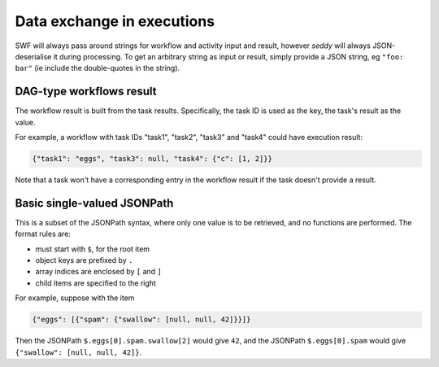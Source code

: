 Data exchange in executions
===========================

.. seealso::

   `Data exchange SWF documentation
   <https://docs.aws.amazon.com/amazonswf/latest/developerguide/swf-dev-actors.html#swf-dev-actors-dataex>`_

SWF will always pass around strings for workflow and activity input and result, however
*seddy* will always JSON-deserialise it during processing. To get an arbitrary string as
input or result, simply provide a JSON string, eg ``"foo: bar"`` (ie include the
double-quotes in the string).

.. _dag-result:

DAG-type workflows result
-------------------------

The workflow result is built from the task results. Specifically, the task ID is used as
the key, the task's result as the value.

For example, a workflow with task IDs "task1", "task2", "task3" and "task4" could have
execution result:

.. code-block:: json

   {"task1": "eggs", "task3": null, "task4": {"c": [1, 2]}}

Note that a task won't have a corresponding entry in the workflow result if the task
doesn't provide a result.

.. _json-path:

Basic single-valued JSONPath
----------------------------

This is a subset of the JSONPath syntax, where only one value is to be retrieved, and no
functions are performed. The format rules are:

* must start with ``$``, for the root item
* object keys are prefixed by ``.``
* array indices are enclosed by ``[`` and ``]``
* child items are specified to the right

For example, suppose with the item

.. code-block:: json

   {"eggs": [{"spam": {"swallow": [null, null, 42]}}]}

Then the JSONPath ``$.eggs[0].spam.swallow[2]`` would give ``42``, and the JSONPath
``$.eggs[0].spam`` would give ``{"swallow": [null, null, 42]}``.
